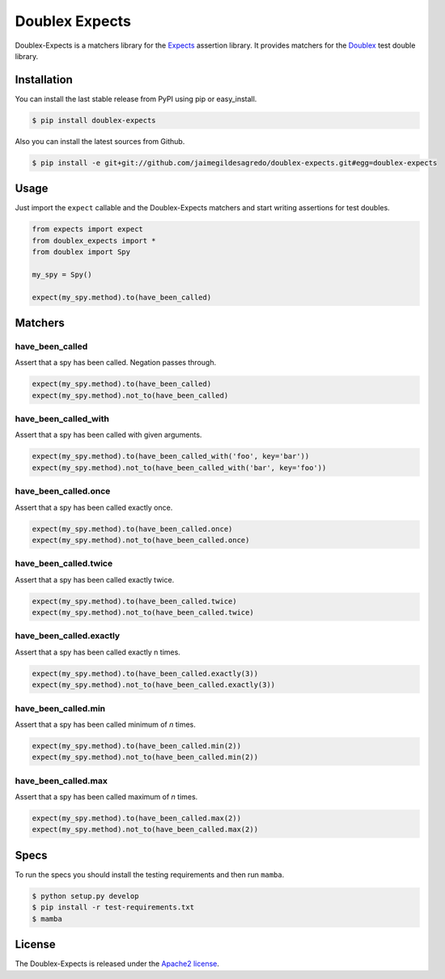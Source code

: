 ===============
Doublex Expects
===============

.. image:: https://img.shields.io/pypi/v/doublex-expects.svg
    :target: https://pypi.python.org/pypi/doublex-expects
    :alt: Latest version

.. image:: https://img.shields.io/pypi/dm/doublex-expects.svg
    :target: https://pypi.python.org/pypi/doublex-expects
    :alt: Number of PyPI downloads

.. image:: https://secure.travis-ci.org/jaimegildesagredo/doublex-expects.svg?branch=master
    :target: http://travis-ci.org/jaimegildesagredo/doublex-expects

Doublex-Expects is a matchers library for the `Expects <https://github.com/jaimegildesagredo/expects>`_ assertion library. It provides matchers for the `Doublex <https://pypi.python.org/pypi/doublex>`_ test double library.

Installation
============

You can install the last stable release from PyPI using pip or easy_install.

.. code-block:: bash

    $ pip install doublex-expects

Also you can install the latest sources from Github.

.. code-block:: bash

     $ pip install -e git+git://github.com/jaimegildesagredo/doublex-expects.git#egg=doublex-expects

Usage
=====

Just import the ``expect`` callable and the Doublex-Expects matchers and start writing assertions for test doubles.

.. code-block:: python

    from expects import expect
    from doublex_expects import *
    from doublex import Spy

    my_spy = Spy()

    expect(my_spy.method).to(have_been_called)

Matchers
========

have_been_called
----------------

Assert that a spy has been called. Negation passes through.

.. code-block:: python

    expect(my_spy.method).to(have_been_called)
    expect(my_spy.method).not_to(have_been_called)

have_been_called_with
---------------------

Assert that a spy has been called with given arguments.

.. code-block:: python

    expect(my_spy.method).to(have_been_called_with('foo', key='bar'))
    expect(my_spy.method).not_to(have_been_called_with('bar', key='foo'))

have_been_called.once
---------------------

Assert that a spy has been called exactly once.

.. code-block:: python

    expect(my_spy.method).to(have_been_called.once)
    expect(my_spy.method).not_to(have_been_called.once)

have_been_called.twice
----------------------

Assert that a spy has been called exactly twice.

.. code-block:: python

    expect(my_spy.method).to(have_been_called.twice)
    expect(my_spy.method).not_to(have_been_called.twice)

have_been_called.exactly
------------------------

Assert that a spy has been called exactly n times.

.. code-block:: python

    expect(my_spy.method).to(have_been_called.exactly(3))
    expect(my_spy.method).not_to(have_been_called.exactly(3))


have_been_called.min
--------------------

Assert that a spy has been called minimum of `n` times.

.. code-block:: python

    expect(my_spy.method).to(have_been_called.min(2))
    expect(my_spy.method).not_to(have_been_called.min(2))

have_been_called.max
--------------------

Assert that a spy has been called maximum of `n` times.

.. code-block:: python

    expect(my_spy.method).to(have_been_called.max(2))
    expect(my_spy.method).not_to(have_been_called.max(2))

Specs
=====

To run the specs you should install the testing requirements and then run ``mamba``.

.. code-block:: bash

    $ python setup.py develop
    $ pip install -r test-requirements.txt
    $ mamba

License
=======

The Doublex-Expects is released under the `Apache2 license <http://www.apache.org/licenses/LICENSE-2.0.html>`_.
